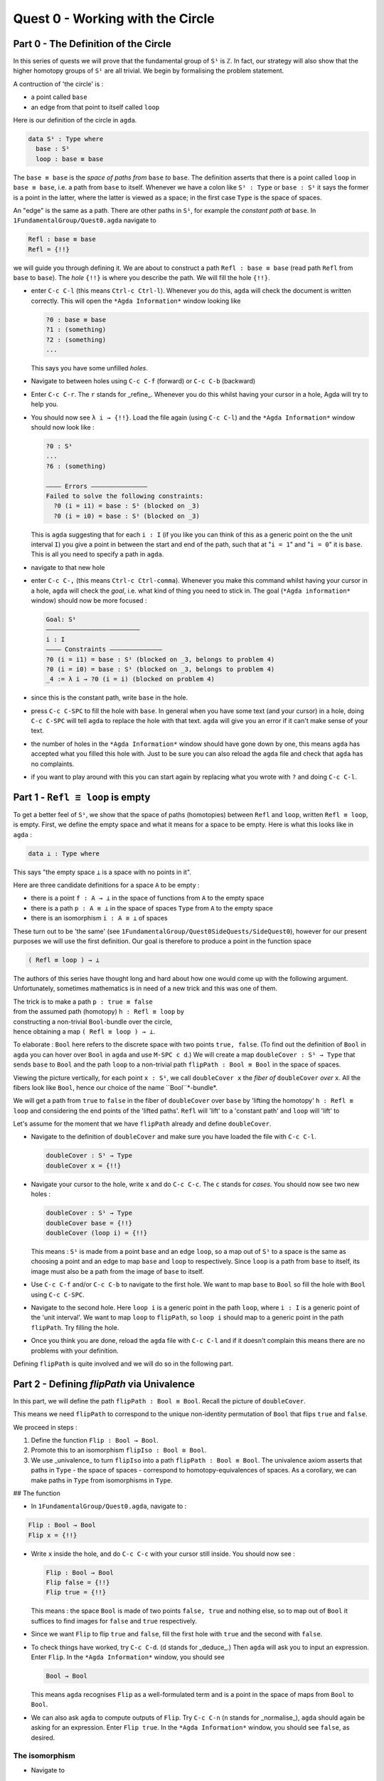 .. _quest-0:

*********************************
Quest 0 - Working with the Circle
*********************************

.. _part-0:

Part 0 - The Definition of the Circle
=====================================

In this series of quests we will prove that the fundamental group
of ``S¹`` is ``ℤ``.
In fact, our strategy will also show that the higher homotopy groups of
``S¹`` are all trivial.
We begin by formalising the problem statement.

A contruction of 'the circle' is :

- a point called ``base``
- an edge from that point to itself called ``loop``

Here is our definition of the circle in ``agda``.

.. code-block:: agda

   data S¹ : Type where
     base : S¹
     loop : base ≡ base

The ``base ≡ base`` is the *space of paths from* ``base`` *to* ``base``.
The definition asserts that there is a point called ``loop``
in ``base ≡ base``, i.e. a path from ``base`` to itself.
Whenever we have a colon like ``S¹ : Type`` or ``base : S¹``
it says the former is a point in the latter,
where the latter is viewed as a space;
in the first case ``Type`` is the space of spaces.

.. raw:: md

   <p>
   <details>
   <summary>Further details</summary>

   This is called a _higher inductive type_ (HIT), which generally
   follows the format of

   - `data`
   - the name of the HIT - in our case `S¹`
   - the _type_ of the HIT, in our case `Type`
   - `where` followed by
   - the _constructors_ of the HIT, in our case `base` and `loop`,
     which we will think of as vertices, edges, surfaces, and so on

   You can think of these as CW-complexes.

   </details>
   </p>

An "edge" is the same as a path.
There are other paths in ``S¹``,
for example the *constant path at* ``base``.
In ``1FundamentalGroup/Quest0.agda`` navigate to

.. code-block:: agda

   Refl : base ≡ base
   Refl = {!!}

we will guide you through defining it.
We are about to construct a path ``Refl : base ≡ base``
(read path ``Refl`` from ``base`` to ``base``).
The *hole* ``{!!}`` is where you describe the path.
We will fill the hole ``{!!}``.

* enter ``C-c C-l`` (this means ``Ctrl-c Ctrl-l``).
  Whenever you do this, ``agda`` will check the document is written correctly.
  This will open the ``*Agda Information*`` window looking like

  .. code-block::

     ?0 : base ≡ base
     ?1 : (something)
     ?2 : (something)
     ...

  This says you have some unfilled *holes*.
* Navigate to between holes using ``C-c C-f`` (forward)
  or ``C-c C-b`` (backward)
* Enter ``C-c C-r``. The ``r`` stands for _refine_.
  Whenever you do this whilst having your cursor in a hole,
  Agda will try to help you.
* You should now see ``λ i → {!!}``.
  Load the file again (using ``C-c C-l``) and
  the ``*Agda Information*`` window should now look like :

  .. code-block::

     ?0 : S¹
     ...
     ?6 : (something)

     ———— Errors ———————————————
     Failed to solve the following constraints:
       ?0 (i = i1) = base : S¹ (blocked on _3)
       ?0 (i = i0) = base : S¹ (blocked on _3)

  This is ``agda`` suggesting that for each
  ``i : I`` (if you like you can think of this as a generic point
  on the the unit interval ``I``)
  you give a point in between the start and end of the path,
  such that at "``i = 1``" and "``i = 0``" it is ``base``.
  This is all you need to specify a path in ``agda``.

* navigate to that new hole
* enter ``C-c C-,`` (this means ``Ctrl-c Ctrl-comma``).
  Whenever you make this command whilst having your cursor in a hole,
  ``agda`` will check the *goal*, i.e. what kind of thing you need to stick in.
  The goal (``*Agda information*`` window) should now be more focused :

  .. code-block::

     Goal: S¹
     —————————————————————————
     i : I
     ———— Constraints ——————————————
     ?0 (i = i1) = base : S¹ (blocked on _3, belongs to problem 4)
     ?0 (i = i0) = base : S¹ (blocked on _3, belongs to problem 4)
     _4 := λ i → ?0 (i = i) (blocked on problem 4)

* since this is the constant path, write ``base`` in the hole.
* press ``C-c C-SPC`` to fill the hole with ``base``.
  In general when you have some text (and your cursor) in a hole,
  doing ``C-c C-SPC`` will tell ``agda`` to replace the hole with that text.
  ``agda`` will give you an error if it can't make sense of your text.
* the number of holes in the ``*Agda Information*``
  window should have gone down by one,
  this means ``agda`` has accepted what you filled this hole with.
  Just to be sure you can also reload the ``agda`` file and check
  that ``agda`` has no complaints.
* if you want to play around with this you can start again
  by replacing what you wrote with ``?`` and doing
  ``C-c C-l``.


.. _part-1:

Part 1 -  ``Refl ≡ loop`` is empty
==================================

To get a better feel of ``S¹``,
we show that the space of paths (homotopies) between
``Refl`` and ``loop``, written ``Refl ≡ loop``, is empty.
First, we define the empty space and what it means for a space to be empty.
Here is what this looks like in ``agda`` :

.. code-block:: agda

   data ⊥ : Type where

This says "the empty space ``⊥`` is a space with no points in it".

Here are three candidate definitions for a space ``A`` to be empty :

* there is a point ``f : A → ⊥``
  in the space of functions from ``A`` to the empty space
* there is a path ``p : A ≡ ⊥``
  in the space of spaces ``Type`` from ``A`` to the empty space
* there is an isomorphism ``i : A ≅ ⊥`` of spaces

These turn out to be 'the same'
(see ``1FundamentalGroup/Quest0SideQuests/SideQuest0``),
however for our present purposes we will use the first definition.
Our goal is therefore to produce a point in the function space

.. code-block:: agda

   ( Refl ≡ loop ) → ⊥

The authors of this series have thought long and hard
about how one would come up with the following argument.
Unfortunately, sometimes mathematics is in need of a new trick
and this was one of them.

| The trick is to make a path ``p : true ≡ false``
| from the assumed path (homotopy) ``h : Refl ≡ loop`` by
| constructing a non-trivial ``Bool``-bundle over the circle,
| hence obtaining a map ``( Refl ≡ loop ) → ⊥``.

To elaborate :
``Bool`` here refers to the discrete space with two points ``true, false``.
(To find out the definition of ``Bool`` in ``agda``
you can hover over ``Bool`` in ``agda`` and use ``M-SPC c d``.)
We will create a map ``doubleCover : S¹ → Type`` that sends
``base`` to ``Bool`` and the path ``loop`` to
a non-trivial path ``flipPath : Bool ≡ Bool`` in the space of spaces.

.. image:: image/doubleCover.png
  :width: 1000
  :alt: doubleCover

Viewing the picture vertically,
for each point ``x : S¹``,
we call ``doubleCover x`` the *fiber of* ``doubleCover`` *over* ``x``.
All the fibers look like ``Bool``, hence our choice of the name ``Bool``*-bundle*.

We will get a path from ``true`` to ``false``
in the fiber of ``doubleCover`` over ``base``
by 'lifting the homotopy' ``h : Refl ≡ loop`` and
considering the end points of the 'lifted paths'.
``Refl`` will 'lift' to a 'constant path' and ``loop`` will 'lift' to

.. image:: image/lifted_loops.png
  :width: 1000
  :alt: liftedPaths

Let's assume for the moment that we have ``flipPath`` already and
define ``doubleCover``.

* Navigate to the definition of ``doubleCover`` and make sure
  you have loaded the file with ``C-c C-l``.

  .. code-block :: agda

     doubleCover : S¹ → Type
     doubleCover x = {!!}

* Navigate your cursor to the hole,
  write ``x`` and do ``C-c C-c``.
  The ``c`` stands for *cases*.
  You should now see two new holes :

  .. code-block :: agda

     doubleCover : S¹ → Type
     doubleCover base = {!!}
     doubleCover (loop i) = {!!}

  This means :
  ``S¹`` is made from a point ``base`` and an edge ``loop``,
  so a map out of ``S¹`` to a space is the same as choosing
  a point and an edge to map ``base`` and ``loop`` to respectively.
  Since ``loop`` is a path from ``base`` to itself,
  its image must also be a path from the image of ``base`` to itself.
* Use ``C-c C-f`` and/or ``C-c C-b`` to navigate to the first hole.
  We want to map ``base`` to ``Bool`` so
  fill the hole with ``Bool`` using ``C-c C-SPC``.
* Navigate to the second hole.
  Here ``loop i`` is a generic point in the path ``loop``,
  where ``i : I`` is a generic point of the 'unit interval'.
  We want to map ``loop`` to ``flipPath``,
  so ``loop i`` should map to a generic point in the path ``flipPath``.
  Try filling the hole.
* Once you think you are done, reload the ``agda`` file with ``C-c C-l``
  and if it doesn't complain this means there are no problems with your definition.

Defining ``flipPath`` is quite involved and we will do so in the following part.


Part 2 - Defining `flipPath` via Univalence
===========================================

In this part, we will define the path ``flipPath : Bool ≡ Bool``.
Recall the picture of ``doubleCover``.

.. image:: images/doubleCover.png
  :width: 1000
  :alt: doubleCover

This means we need ``flipPath`` to correspond to
the unique non-identity permutation of ``Bool``
that flips ``true`` and ``false``.

We proceed in steps :

1. Define the function ``Flip : Bool → Bool``.
2. Promote this to an isomorphism ``flipIso : Bool ≅ Bool``.
3. We use _univalence_ to turn ``flipIso`` into
   a path ``flipPath : Bool ≡ Bool``.
   The univalence axiom asserts that
   paths in ``Type`` - the space of spaces - correspond to
   homotopy-equivalences of spaces.
   As a corollary,
   we can make paths in ``Type`` from isomorphisms in ``Type``.

## The function

* In ``1FundamentalGroup/Quest0.agda``, navigate to :

.. code-block:: agda

  Flip : Bool → Bool
  Flip x = {!!}

* Write ``x`` inside the hole,
  and do ``C-c C-c`` with your cursor still inside.
  You should now see :

  .. code-block:: agda

    Flip : Bool → Bool
    Flip false = {!!}
    Flip true = {!!}

  This means :
  the space ``Bool`` is made of two points ``false, true`` and nothing else,
  so to map out of ``Bool`` it suffices
  to find images for ``false`` and ``true`` respectively.
* Since we want ``Flip`` to flip ``true`` and ``false``,
  fill the first hole with ``true`` and the second with ``false``.
* To check things have worked,
  try ``C-c C-d``. (``d`` stands for _deduce_.)
  Then ``agda`` will ask you to input an expression.
  Enter ``Flip``.
  In the ``*Agda Information*`` window,
  you should see

  .. code-block:: agda

    Bool → Bool


  This means ``agda`` recognises ``Flip`` as a well-formulated term
  and is a point in the space of maps from ``Bool`` to ``Bool``.
* We can also ask ``agda`` to compute outputs of ``Flip``.
  Try ``C-c C-n`` (``n`` stands for _normalise_),
  ``agda`` should again be asking for an expression.
  Enter ``Flip true``.
  In the ``*Agda Information*`` window, you should see ``false``, as desired.

The isomorphism
---------------

* Navigate to

  .. code-block:: agda

    flipIso : Bool ≅ Bool
    flipIso = {!!}

* Write ``iso`` in the hole and refine with ``C-c C-r``.
  You should now see

  .. code-block:: agda

    flipIso : Bool ≅ Bool
    flipIso = iso {!!} {!!} {!!} {!!}

* Check that ``agda`` expects functions ``Bool → Bool``
  to go in the first two holes.
  These are the maps back and forth which constitute the isomorphism,
  so fill them with ``Flip`` and its inverse ``Flip``.
* Check the goal of the next two holes.
  They should be

  .. code-block:: agda

    section Flip Flip

  and

  .. code-block:: agda

     retract Flip Flip

  This means we need to prove
  ``Flip`` is a right inverse and a left inverse of ``Flip``.

* Write the following so that your code looks like

  .. code-block:: agda

    flipIso : Bool ≅ Bool
    flipIso = iso Flip Flip s r where

    s : section Flip Flip
    s b = {!!}

    r : retract Flip Flip
    r b = {!!}

  The ``where`` allows you to make definitions local to the current definition,
  in the sense that you will not be able to access ``s`` and ``r`` outside this proof.
  Note that what follows ``where`` must be indented.

  ..
     <p>
     <details>
     <summary>Skipped step</summary>

     * To find out why we put ``s b`` on the left you can try
       .. code-block::

         flipIso : Bool ≅ Bool
         flipIso = iso Flip Flip s r where

           s : section Flip Flip
           s = {!!}

           r : retract Flip Flip
           r = {!!}

     * Check the goal of the hole ``s = {!!}`` and try using ``C-c C-r``.
       It should give you ``λ x → {!!}``.
       This says it's asking for some new proof for each ``x : Bool``.
       If you check the goal you can find out what proof it wants
       and that ``x : Bool``.
     * To do a proof for each ``x : Bool``, we can also just stick
       ``x`` before the ``=`` and do away with the ``λ``.
     </details>
     </p>
* Check the goal of the hole ``s b = {!!}``.
  In the ``*Agda Information*`` window, you should see

  .. code-block:: agda

    Goal: Flip (Flip b) ≡ b
    —————————————————————————————————
    b : Bool

  Try to prove this.
  ..
     <p>
     <details>
     <summary>Tips</summary>

     You need to case on what ``b`` can be.
     Then for the case of ``true`` and ``false``,
     try ``C-c C-r`` to see if ``agda`` can help.

     The added benefit of having ``b`` before the ``=``
     is exactly this - that we can case on what ``b`` can be.
     This is called *pattern matching*.
     </details>
     </p>
* Do the same for ``r b = {!!}``.
* Use ``C-c C-d`` to check that ``agda`` is okay with ``flipIso``.

The path
--------

* Navigate to

  .. code-block:: agda

    flipPath : Bool ≡ Bool
    flipPath = {!!}

* In the hole, write in ``isoToPath`` and refine with ``C-c C-r``.
  You should now have

  .. code-block:: agda

    flipPath : Bool ≡ Bool
    flipPath = isoToPath {!!}

  If you check the new hole, you should see that
  ``agda`` is expecting an isomorphism ``Bool ≅ Bool``.

  ``isoToPath`` is the function from the cubical library
  that converts isomorphisms between spaces
  into paths between the corresponding points in the space of spaces ``Type``.
* Fill in the hole with ``flipIso``
  and use ``C-c C-d`` to check ``agda`` is happy with ``flipPath``.
* Try ``C-c C-n`` with ``transport flipPath false``.
  You should get ``true`` in the ``*Agda Information*`` window.

  What ``transport`` did is it took the path ``flipPath`` in the
  space of spaces ``Type`` and followed the point ``false``
  as ``Bool`` is transformed along ``flipPath``.
  The end result is of course ``true``,
  since ``flipPath`` is the path obtained from ``flip``!

.. _part-3:

Part 3 - Lifting paths using ``doubleCover``
============================================

By the end of this page we will have shown that
``refl ≡ loop`` is an empty space.
In ``1FundamentalGroup/Quest0.agda`` locate

.. code-block:: agda

   Refl≢loop : Refl ≡ loop → ⊥
   Refl≢loop h = ?

The cubical library has the result
``true≢false : true ≡ false → ⊥``
which says that the space of paths in ``Bool``
from ``true`` to ``false`` is empty.
We will assume it here and leave the proof as a side quest,
see ``1FundamentalGroup/Quest0SideQuests/SideQuest1``.

* Load the file with ``C-c C-l`` and navigate to the hole.
* Write ``true≢false`` in the hole and refine using ``C-c C-r``,
  ``agda`` knows ``true≢false`` maps to ``⊥`` so it automatically
  will make a new hole.
* Check the goal in the new hole using ``C-c C-,``
  it should be asking for a path from ``true`` to ``false``.

To give this path we need to visualise 'lifting' ``Refl``, ``loop``
and the homotopy ``h : Refl ≡ loop``
along the Boolean-bundle ``doubleCover``.
When we 'lift' ``Refl`` - starting at the point ``true : doubleCover base`` -
it will still be a constant path at ``true``,
drawn as a dot ``true``.
When we 'lift' ``loop`` - starting at the point ``true : doubleCover base`` -
it will look like

.. image of lifting paths

The homotopy ``h : Refl ≡ loop`` is 'lifted'
(starting at 'lifted ``Refl``')
to some kind of surface

.. image of lifting homotopy

According to the pictures the end point of the 'lifted'
``Refl`` is ``true`` and the end point of the 'lifted' ``loop`` is ``false``.
We are interested in the end points of each
'lifted paths' in the 'lifted homotopy',
since this forms a path in the endpoint fiber ``doubleCover base``
from ``true`` to ``false``.

We can evaluate the end points of both 'lifted paths' by using
something in the cubical library (called ``subst``) which we call ``endPt``.

.. code-block:: agda

   endPt : (B : A → Type) (p : x ≡ y) (bx : B x) → B y

.. NOTE::

   It says given a bundle ``B`` over space ``A``,
   a path ``p`` from ``x : A`` to ``y : A``, and
   a point ``bx`` above ``x``,
   we can get the end point of 'lifted ``p`` starting at ``bx``'.
   So let's make the function that takes
   a path from ``base`` to ``base`` and spits out the end point
   of the 'lifted path' starting at ``true``.

.. code-block:: agda

   endPtOfTrue : (p : base ≡ base) → doubleCover base
   endPtOfTrue p = ?

Try filling in ``endPtOfTrue`` using ``endPt``
and the skills you have developed so far.
You can verify our expectation that ``endPtOfTrue Refl`` is ``true``
and ``endPtOfTrue loop`` is ``false`` using ``C-c C-n``.

Lastly we need to make the function ``endPtOfTrue``
take the path ``h : Refl ≡ loop`` to a path from ``true`` to ``false``.
In general if ``f : A → B`` is a function and ``p`` is a path
between points ``x y : A`` then we get a map ``cong f p``
from ``f x`` to ``f y``.
(Note that ``p`` here is actually a homotopy ``h``.)

.. code-block:: agda

   cong : (f : A → B) → (p : x ≡ y) → f x ≡ f y


Using ``cong`` and ``endPtOfTrue`` you should be able to complete ``Quest0``.
If you have done everything correctly you can reload ``agda`` and see that
you have no remaining goals.
